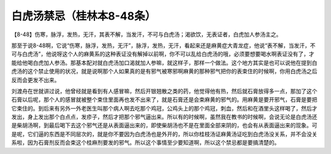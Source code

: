 白虎汤禁忌（桂林本8-48条）
===========================

【8-48】伤寒，脉浮，发热，无汗，其表不解，当发汗，不可与白虎汤；渴欲饮，无表证者，白虎加人参汤主之。

那至于说8-48啊，它说“伤寒，脉浮，发热，无汗”，脉浮，发热，无汗，看起来还是麻黄症大青龙症，他说“表不解，当发汗，不可与白虎汤”，他说呀这个人的麻黄系的这种表证没有解掉以前啊，你不可以乱给白虎汤的哦，必须要想要喝水啊表证没有了，才能给他喝白虎加人参汤。那基本配对就白虎汤加口渴就加人参嘛，就这样子，那样一个做法。这个地方其实是也可以说他在提到白虎汤的这个禁止使用的状况，就是说啊那个人如果真的是有邪气被寒邪啊麻黄的那种邪气把你的表束住的时候啊，你用白虎汤之后反而会更发不出来。

刘渡舟在世就讲过说，他曾经就是看到有人感冒嘛，然后开银翘散之类的药，他觉得他有热，然后就石膏放得多一点，那加了这个石膏以后呢，那个人的感冒就被整个束住里面再也发不出来了，就是石膏还是会束麻黄的邪气的。用麻黄是要开邪气，石膏是要把它束住的。到后来有另外一外老医生叫那个病人啊去吃那个鸡冠，公鸡头上的那个鸡冠，刺血，然后和在酒里头这样喝了，然后才发出，身上发出那个白点点，发疹子，然后才把那个邪气逼出来。所以有的时候啊，虽然我在教书的时候啊，会说无论是白虎汤还是柴胡汤啊，到最后喝下去这个邪气还是从表面逼出来的，即使柴胡汤也不是在里面全部来阴的，也会有从表面逼出来的现象。可是呢，它们逼的东西是不同层次的，就是你不要因为白虎汤也是外开的，所以你桂枝汤证麻黄汤证吃到白虎汤没关系，并不会没关系啦，因为石膏剂反而会束这个桂麻剂要发的邪气。所以这个事情至少要知道啊，所以这个禁忌都是要搞清楚的。
